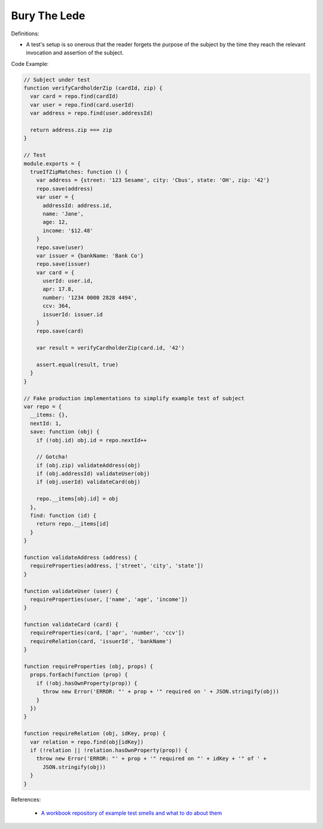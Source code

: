 Bury The Lede
^^^^^
Definitions:

* A test's setup is so onerous that the reader forgets the purpose of the subject by the time they reach the relevant invocation and assertion of the subject.


Code Example:

.. code-block:: javascript

  // Subject under test
  function verifyCardholderZip (cardId, zip) {
    var card = repo.find(cardId)
    var user = repo.find(card.userId)
    var address = repo.find(user.addressId)

    return address.zip === zip
  }

  // Test
  module.exports = {
    trueIfZipMatches: function () {
      var address = {street: '123 Sesame', city: 'Cbus', state: 'OH', zip: '42'}
      repo.save(address)
      var user = {
        addressId: address.id,
        name: 'Jane',
        age: 12,
        income: '$12.48'
      }
      repo.save(user)
      var issuer = {bankName: 'Bank Co'}
      repo.save(issuer)
      var card = {
        userId: user.id,
        apr: 17.8,
        number: '1234 0000 2828 4494',
        ccv: 364,
        issuerId: issuer.id
      }
      repo.save(card)

      var result = verifyCardholderZip(card.id, '42')

      assert.equal(result, true)
    }
  }

  // Fake production implementations to simplify example test of subject
  var repo = {
    __items: {},
    nextId: 1,
    save: function (obj) {
      if (!obj.id) obj.id = repo.nextId++

      // Gotcha!
      if (obj.zip) validateAddress(obj)
      if (obj.addressId) validateUser(obj)
      if (obj.userId) validateCard(obj)

      repo.__items[obj.id] = obj
    },
    find: function (id) {
      return repo.__items[id]
    }
  }

  function validateAddress (address) {
    requireProperties(address, ['street', 'city', 'state'])
  }

  function validateUser (user) {
    requireProperties(user, ['name', 'age', 'income'])
  }

  function validateCard (card) {
    requireProperties(card, ['apr', 'number', 'ccv'])
    requireRelation(card, 'issuerId', 'bankName')
  }

  function requireProperties (obj, props) {
    props.forEach(function (prop) {
      if (!obj.hasOwnProperty(prop)) {
        throw new Error('ERROR: "' + prop + '" required on ' + JSON.stringify(obj))
      }
    })
  }

  function requireRelation (obj, idKey, prop) {
    var relation = repo.find(obj[idKey])
    if (!relation || !relation.hasOwnProperty(prop)) {
      throw new Error('ERROR: "' + prop + '" required on "' + idKey + '" of ' +
        JSON.stringify(obj))
    }
  }


References:

 * `A workbook repository of example test smells and what to do about them <https://github.com/testdouble/test-smells>`_

